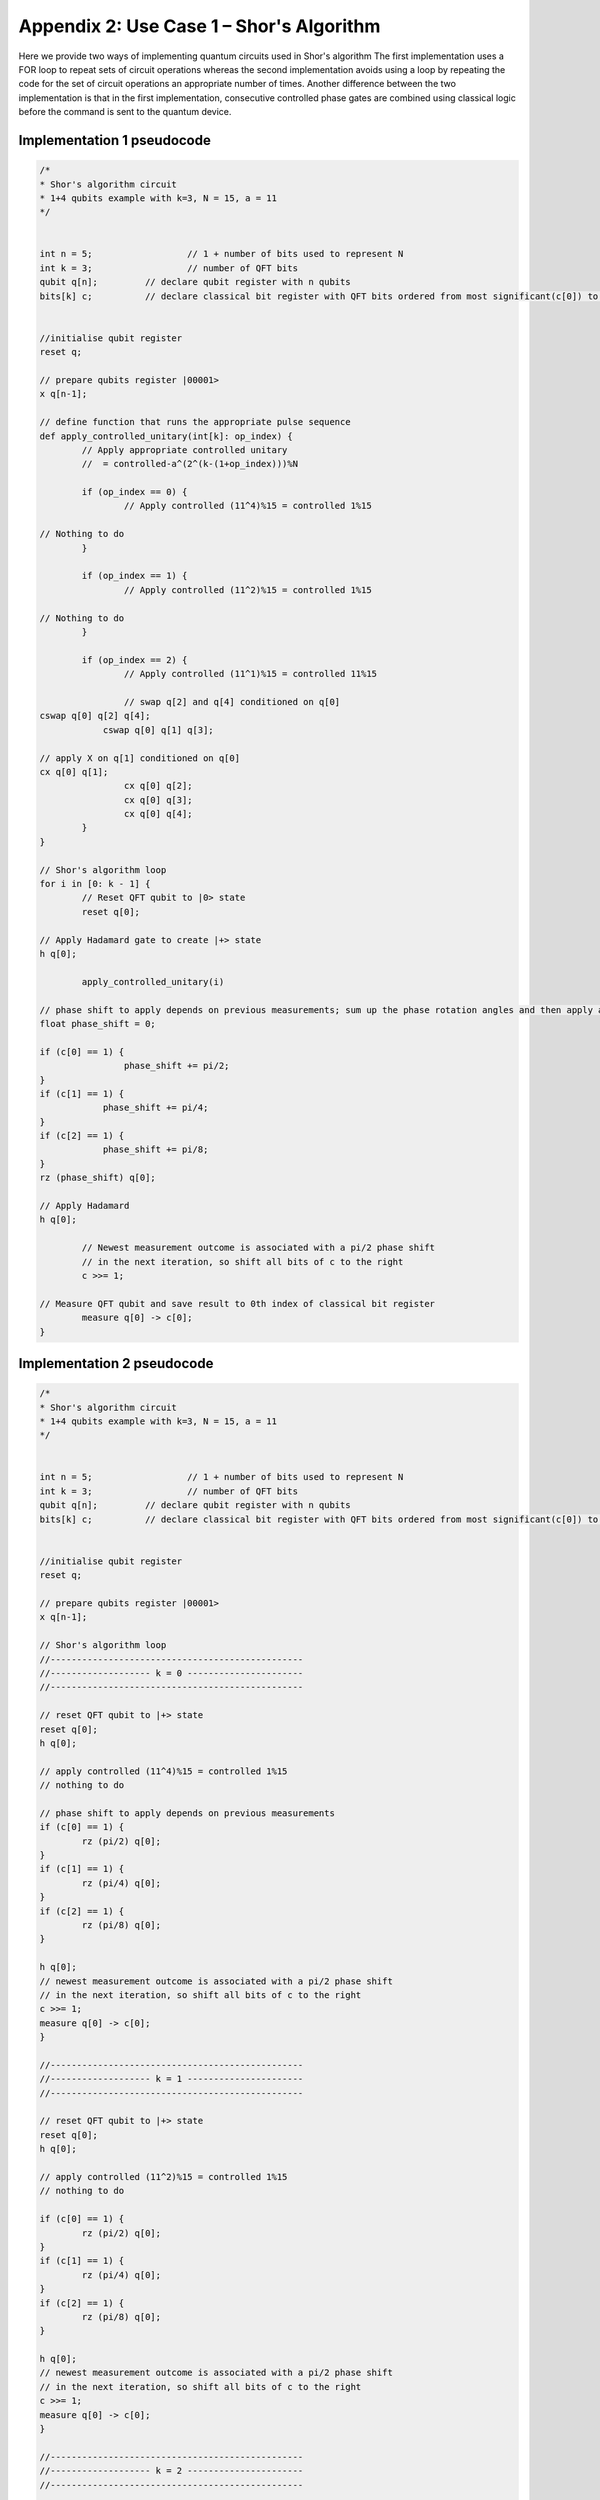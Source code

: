 Appendix 2: Use Case 1 – Shor's Algorithm
=========================================

Here we provide two ways of implementing quantum circuits used in Shor's algorithm
The first implementation uses a FOR loop to repeat sets of circuit operations whereas the second implementation avoids using a loop by repeating the code for the set of circuit operations an appropriate number of times. Another difference between the two implementation is that in the first implementation, consecutive controlled phase gates are combined using classical logic before the command is sent to the quantum device.


Implementation 1 pseudocode
---------------------------

.. code-block::

    /*
    * Shor's algorithm circuit
    * 1+4 qubits example with k=3, N = 15, a = 11
    */


    int n = 5;   		// 1 + number of bits used to represent N
    int k = 3;   		// number of QFT bits
    qubit q[n];    	// declare qubit register with n qubits
    bits[k] c;    	// declare classical bit register with QFT bits ordered from most significant(c[0]) to least significant (c[k-1])
    
    
    //initialise qubit register
    reset q;
    
    // prepare qubits register |00001>
    x q[n-1];
    
    // define function that runs the appropriate pulse sequence
    def apply_controlled_unitary(int[k]: op_index) {
            // Apply appropriate controlled unitary
            //  = controlled-a^(2^(k-(1+op_index)))%N  
    
            if (op_index == 0) {
                    // Apply controlled (11^4)%15 = controlled 1%15
                    
    // Nothing to do
            }
    
            if (op_index == 1) {
                    // Apply controlled (11^2)%15 = controlled 1%15
                    
    // Nothing to do
            }
    
            if (op_index == 2) {
                    // Apply controlled (11^1)%15 = controlled 11%15
    
                    // swap q[2] and q[4] conditioned on q[0]
    cswap q[0] q[2] q[4];   
                cswap q[0] q[1] q[3];
                    
    // apply X on q[1] conditioned on q[0]
    cx q[0] q[1];           
                    cx q[0] q[2];
                    cx q[0] q[3];
                    cx q[0] q[4];
            }
    }
    
    // Shor's algorithm loop
    for i in [0: k - 1] {
            // Reset QFT qubit to |0> state
            reset q[0];     
            
    // Apply Hadamard gate to create |+> state
    h q[0];         
    
            apply_controlled_unitary(i)
    
    // phase shift to apply depends on previous measurements; sum up the phase rotation angles and then apply a phase gate with the summed angle
    float phase_shift = 0;
    
    if (c[0] == 1) {
                    phase_shift += pi/2;
    }
    if (c[1] == 1) {
                phase_shift += pi/4;
    }
    if (c[2] == 1) {
                phase_shift += pi/8;
    }
    rz (phase_shift) q[0];        
    
    // Apply Hadamard
    h q[0];         
    
            // Newest measurement outcome is associated with a pi/2 phase shift
            // in the next iteration, so shift all bits of c to the right
            c >>= 1;
    
    // Measure QFT qubit and save result to 0th index of classical bit register
            measure q[0] -> c[0];   	
    }

    
Implementation 2 pseudocode
---------------------------

.. code-block::

    /*
    * Shor's algorithm circuit
    * 1+4 qubits example with k=3, N = 15, a = 11
    */


    int n = 5;   		// 1 + number of bits used to represent N
    int k = 3;   		// number of QFT bits
    qubit q[n];    	// declare qubit register with n qubits
    bits[k] c;    	// declare classical bit register with QFT bits ordered from most significant(c[0]) to least significant (c[k-1])


    //initialise qubit register
    reset q;

    // prepare qubits register |00001>
    x q[n-1];

    // Shor's algorithm loop
    //------------------------------------------------
    //------------------- k = 0 ----------------------
    //------------------------------------------------

    // reset QFT qubit to |+> state
    reset q[0];
    h q[0];

    // apply controlled (11^4)%15 = controlled 1%15
    // nothing to do

    // phase shift to apply depends on previous measurements
    if (c[0] == 1) {
            rz (pi/2) q[0];
    }
    if (c[1] == 1) {
            rz (pi/4) q[0];
    }
    if (c[2] == 1) {
            rz (pi/8) q[0];
    }

    h q[0];
    // newest measurement outcome is associated with a pi/2 phase shift
    // in the next iteration, so shift all bits of c to the right
    c >>= 1;
    measure q[0] -> c[0];
    }

    //------------------------------------------------
    //------------------- k = 1 ----------------------
    //------------------------------------------------

    // reset QFT qubit to |+> state
    reset q[0];
    h q[0];

    // apply controlled (11^2)%15 = controlled 1%15
    // nothing to do

    if (c[0] == 1) {
            rz (pi/2) q[0];
    }
    if (c[1] == 1) {
            rz (pi/4) q[0];
    }
    if (c[2] == 1) {
            rz (pi/8) q[0];
    }

    h q[0];
    // newest measurement outcome is associated with a pi/2 phase shift
    // in the next iteration, so shift all bits of c to the right
    c >>= 1;
    measure q[0] -> c[0];
    }

    //------------------------------------------------
    //------------------- k = 2 ----------------------
    //------------------------------------------------

    // reset QFT qubit to |+> state
    reset q[0];
    h q[0];

    // apply controlled (11^1)%15 = controlled 11%15
    cswap q[0] q[2] q[4];
    cswap q[0] q[1] q[3];
    cx q[0] q[1];
    cx q[0] q[2];
    cx q[0] q[3];
    cx q[0] q[4];

    if (c[0] == 1) {
            rz (pi/2) q[0];
    }
    if (c[1] == 1) {
            rz (pi/4) q[0];
    }
    if (c[2] == 1) {
            rz (pi/8) q[0];
    }

    h q[0];
    // newest measurement outcome is associated with a pi/2 phase shift
    // in the next iteration, so shift all bits of c to the right
    c >>= 1;
    measure q[0] -> c[0];
    }

    //------------------------------------------------
    //------------------- DONE -----------------------
    //------------------------------------------------
